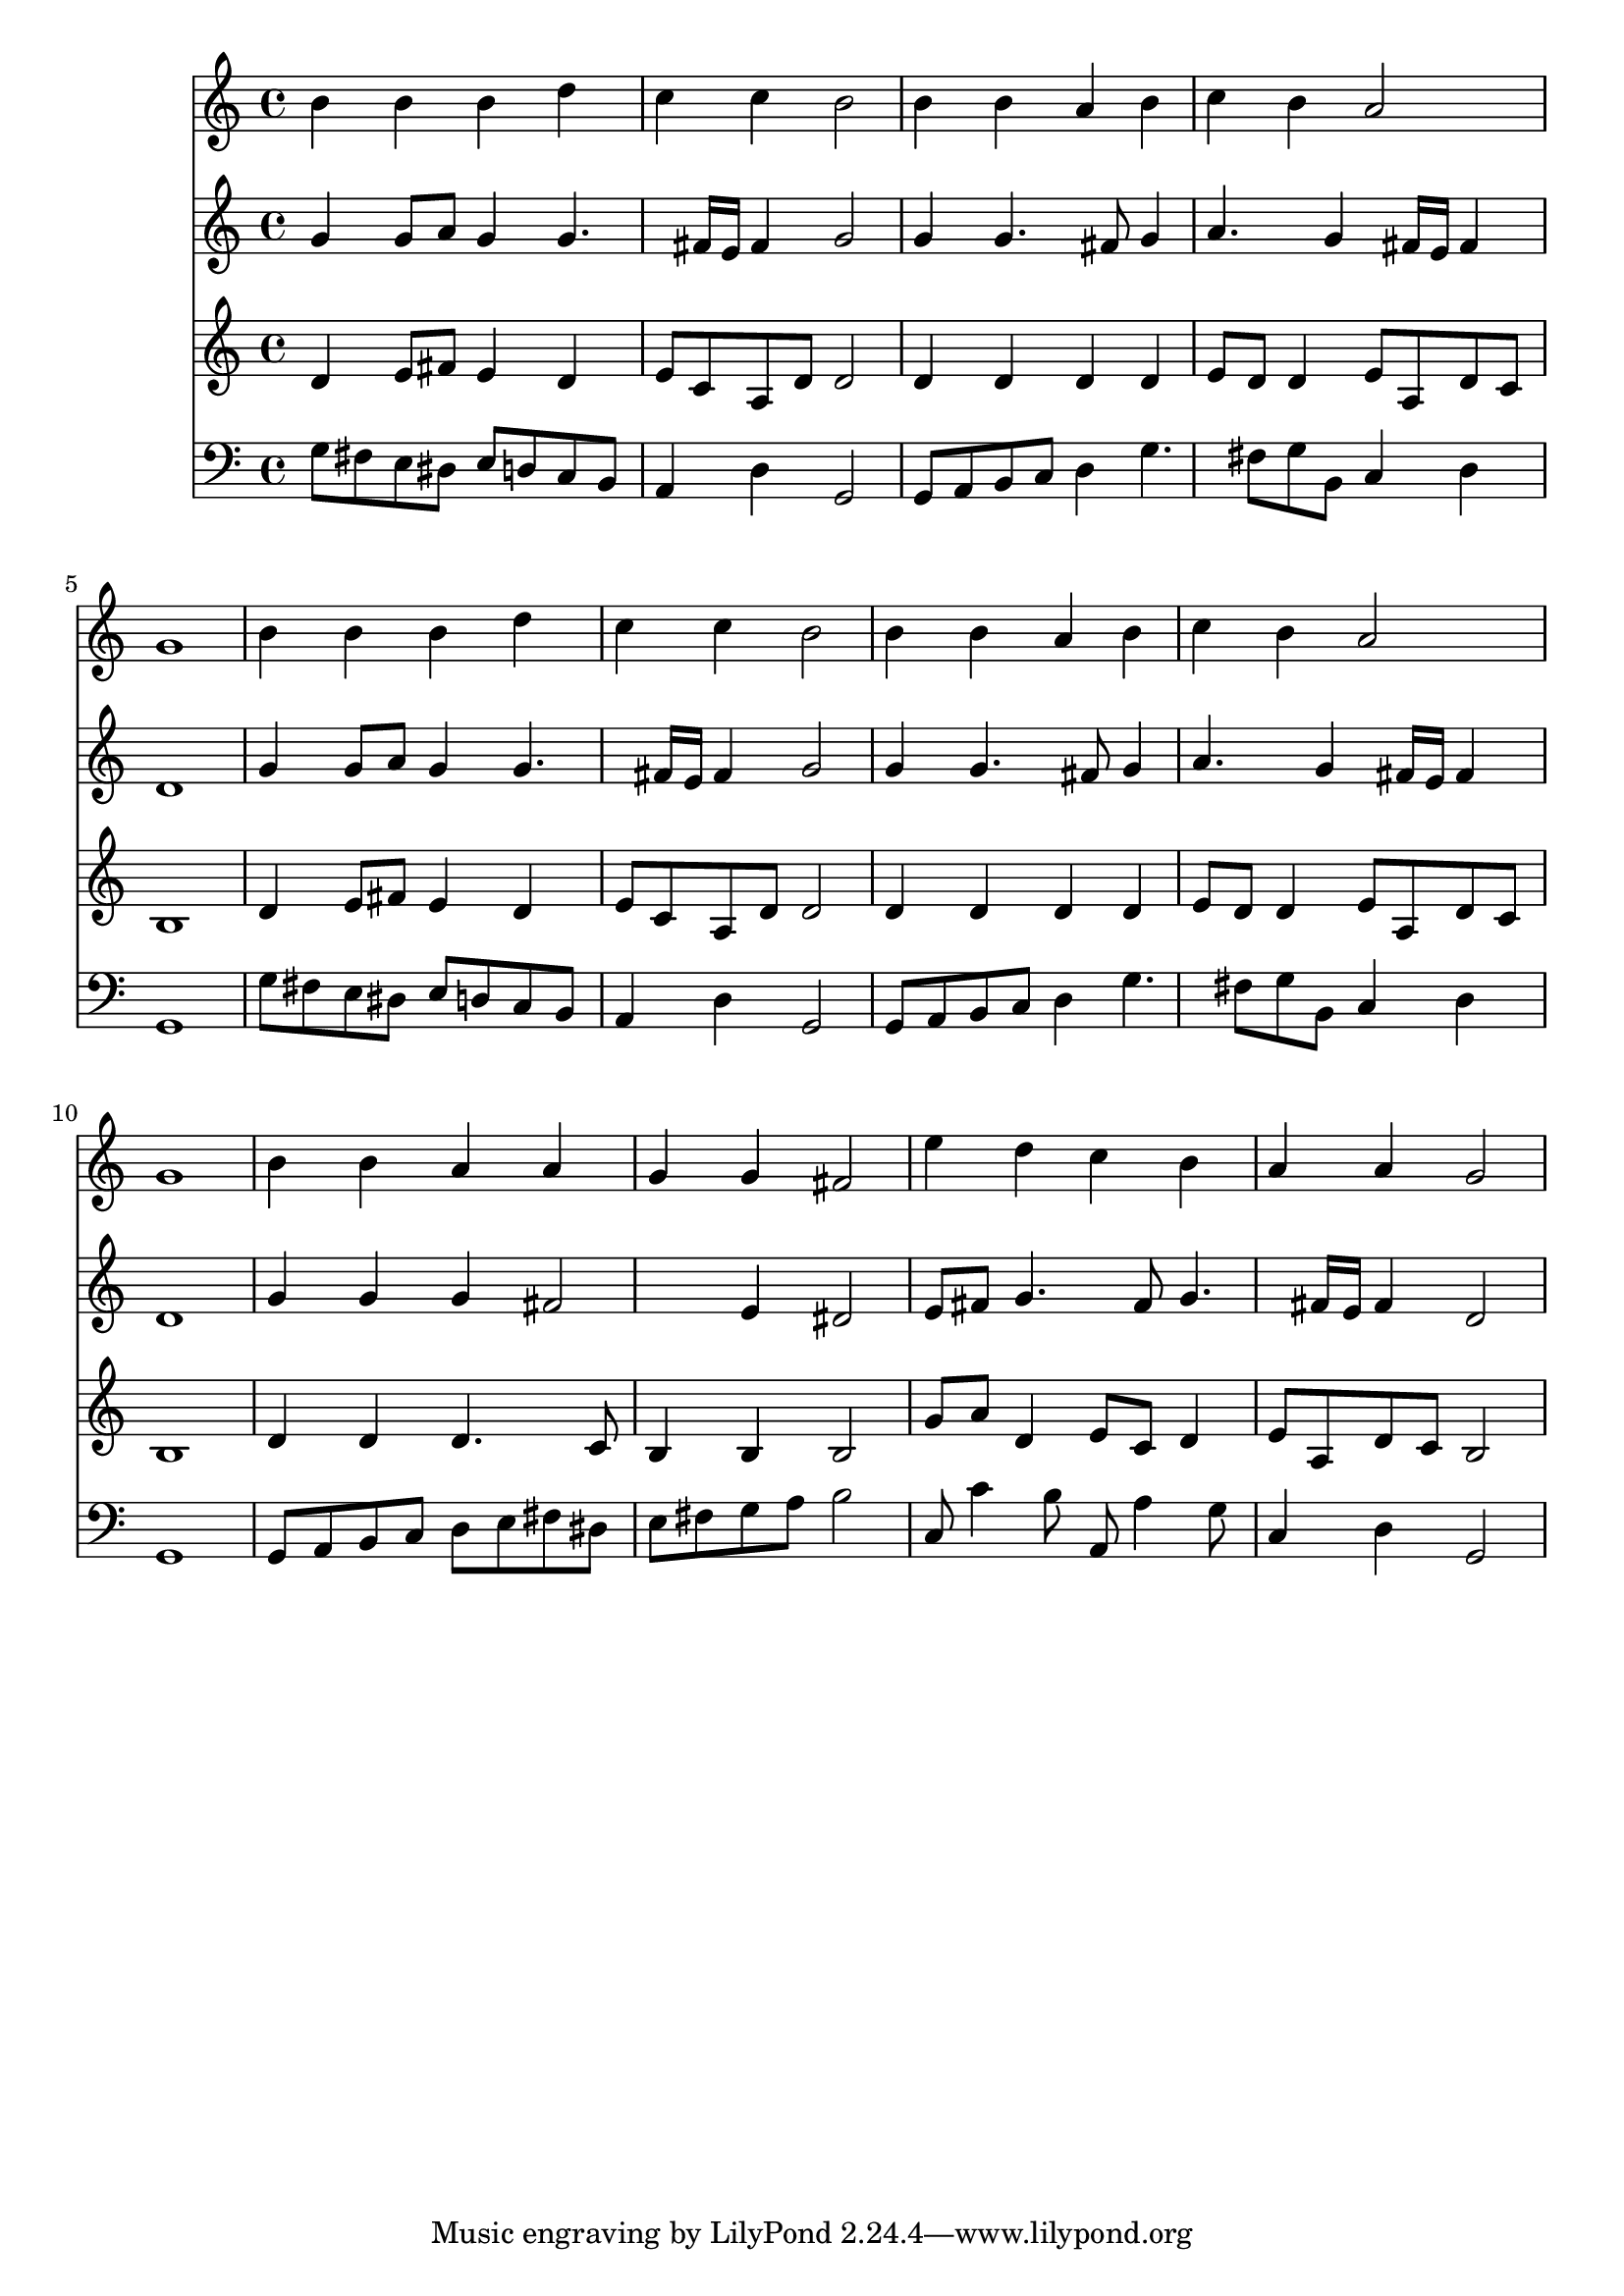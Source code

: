 % Lily was here -- automatically converted by /usr/local/lilypond/usr/bin/midi2ly from 037900b_.mid
\version "2.10.0"


trackAchannelA =  {
  
  \time 4/4 
  

  \key g \major
  
  \tempo 4 = 96 
  
}

trackA = <<
  \context Voice = channelA \trackAchannelA
>>


trackBchannelA = \relative c {
  
  % [SEQUENCE_TRACK_NAME] Instrument 1
  b''4 b b d |
  % 2
  c c b2 |
  % 3
  b4 b a b |
  % 4
  c b a2 |
  % 5
  g1 |
  % 6
  b4 b b d |
  % 7
  c c b2 |
  % 8
  b4 b a b |
  % 9
  c b a2 |
  % 10
  g1 |
  % 11
  b4 b a a |
  % 12
  g g fis2 |
  % 13
  e'4 d c b |
  % 14
  a a g2 |
  % 15
  
}

trackB = <<
  \context Voice = channelA \trackBchannelA
>>


trackCchannelA =  {
  
  % [SEQUENCE_TRACK_NAME] Instrument 2
  
}

trackCchannelB = \relative c {
  g''4 g8 a g4 g4. fis16 e fis4 g2 |
  % 3
  g4 g4. fis8 g4 |
  % 4
  a4. g4 fis16 e fis4 |
  % 5
  d1 |
  % 6
  g4 g8 a g4 g4. fis16 e fis4 g2 |
  % 8
  g4 g4. fis8 g4 |
  % 9
  a4. g4 fis16 e fis4 |
  % 10
  d1 |
  % 11
  g4 g g fis2 e4 dis2 |
  % 13
  e8 fis g4. fis8 g4. fis16 e fis4 d2 |
  % 15
  
}

trackC = <<
  \context Voice = channelA \trackCchannelA
  \context Voice = channelB \trackCchannelB
>>


trackDchannelA =  {
  
  % [SEQUENCE_TRACK_NAME] Instrument 3
  
}

trackDchannelB = \relative c {
  d'4 e8 fis e4 d |
  % 2
  e8 c a d d2 |
  % 3
  d4 d d d |
  % 4
  e8 d d4 e8 a, d c |
  % 5
  b1 |
  % 6
  d4 e8 fis e4 d |
  % 7
  e8 c a d d2 |
  % 8
  d4 d d d |
  % 9
  e8 d d4 e8 a, d c |
  % 10
  b1 |
  % 11
  d4 d d4. c8 |
  % 12
  b4 b b2 |
  % 13
  g'8 a d,4 e8 c d4 |
  % 14
  e8 a, d c b2 |
  % 15
  
}

trackD = <<
  \context Voice = channelA \trackDchannelA
  \context Voice = channelB \trackDchannelB
>>


trackEchannelA =  {
  
  % [SEQUENCE_TRACK_NAME] Instrument 4
  
}

trackEchannelB = \relative c {
  g'8 fis e dis e d c b |
  % 2
  a4 d g,2 |
  % 3
  g8 a b c d4 g4. fis8 g b, c4 d |
  % 5
  g,1 |
  % 6
  g'8 fis e dis e d c b |
  % 7
  a4 d g,2 |
  % 8
  g8 a b c d4 g4. fis8 g b, c4 d |
  % 10
  g,1 |
  % 11
  g8 a b c d e fis dis |
  % 12
  e fis g a b2 |
  % 13
  c,8 c'4 b8 a, a'4 g8 |
  % 14
  c,4 d g,2 |
  % 15
  
}

trackE = <<

  \clef bass
  
  \context Voice = channelA \trackEchannelA
  \context Voice = channelB \trackEchannelB
>>


\score {
  <<
    \context Staff=trackB \trackB
    \context Staff=trackC \trackC
    \context Staff=trackD \trackD
    \context Staff=trackE \trackE
  >>
}
